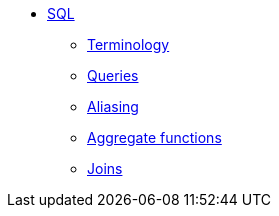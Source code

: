 * xref:introduction.adoc[SQL]
** xref:terminology.adoc[Terminology]
** xref:queries.adoc[Queries]
** xref:aliasing.adoc[Aliasing]
** xref:aggregate-functions.adoc[Aggregate functions]
** xref:joins.adoc[Joins]
